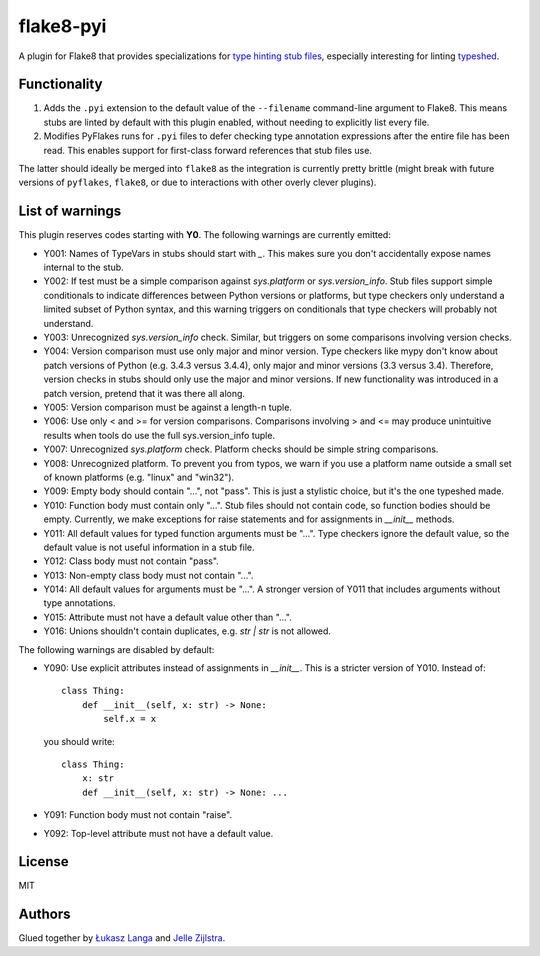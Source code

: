 ==========
flake8-pyi
==========

A plugin for Flake8 that provides specializations for
`type hinting stub files <https://www.python.org/dev/peps/pep-0484/#stub-files>`_,
especially interesting for linting
`typeshed <https://github.com/python/typeshed/>`_.


Functionality
-------------

1. Adds the ``.pyi`` extension to the default value of the ``--filename``
   command-line argument to Flake8.  This means stubs are linted by default with
   this plugin enabled, without needing to explicitly list every file.

2. Modifies PyFlakes runs for ``.pyi`` files to defer checking type annotation
   expressions after the entire file has been read.  This enables support for
   first-class forward references that stub files use.

The latter should ideally be merged into ``flake8`` as the integration is
currently pretty brittle (might break with future versions of ``pyflakes``,
``flake8``, or due to interactions with other overly clever plugins).


List of warnings
----------------

This plugin reserves codes starting with **Y0**. The following warnings are
currently emitted:

* Y001: Names of TypeVars in stubs should start with `_`. This makes sure you
  don't accidentally expose names internal to the stub.
* Y002: If test must be a simple comparison against `sys.platform` or
  `sys.version_info`. Stub files support simple conditionals to indicate
  differences between Python versions or platforms, but type checkers only
  understand a limited subset of Python syntax, and this warning triggers on
  conditionals that type checkers will probably not understand.
* Y003: Unrecognized `sys.version_info` check. Similar, but triggers on some
  comparisons involving version checks.
* Y004: Version comparison must use only major and minor version. Type checkers
  like mypy don't know about patch versions of Python (e.g. 3.4.3 versus 3.4.4),
  only major and minor versions (3.3 versus 3.4). Therefore, version checks in
  stubs should only use the major and minor versions. If new functionality was
  introduced in a patch version, pretend that it was there all along.
* Y005: Version comparison must be against a length-n tuple.
* Y006: Use only < and >= for version comparisons. Comparisons involving > and
  <= may produce unintuitive results when tools do use the full sys.version_info
  tuple.
* Y007: Unrecognized `sys.platform` check. Platform checks should be simple
  string comparisons.
* Y008: Unrecognized platform. To prevent you from typos, we warn if you use a
  platform name outside a small set of known platforms (e.g. "linux" and
  "win32").
* Y009: Empty body should contain "...", not "pass". This is just a stylistic
  choice, but it's the one typeshed made.
* Y010: Function body must contain only "...". Stub files should not contain
  code, so function bodies should be empty. Currently, we make exceptions for
  raise statements and for assignments in `__init__` methods.
* Y011: All default values for typed function arguments must be "...". Type
  checkers ignore the default value, so the default value is not useful
  information in a stub file.
* Y012: Class body must not contain "pass".
* Y013: Non-empty class body must not contain "...".
* Y014: All default values for arguments must be "...". A stronger version
  of Y011 that includes arguments without type annotations.
* Y015: Attribute must not have a default value other than "...".
* Y016: Unions shouldn't contain duplicates, e.g. `str | str` is not allowed.

The following warnings are disabled by default:

* Y090: Use explicit attributes instead of assignments in `__init__`. This
  is a stricter version of Y010. Instead of::

    class Thing:
        def __init__(self, x: str) -> None:
            self.x = x

  you should write::

     class Thing:
         x: str
         def __init__(self, x: str) -> None: ...

* Y091: Function body must not contain "raise".
* Y092: Top-level attribute must not have a default value.

License
-------

MIT


Authors
-------

Glued together by `Łukasz Langa <mailto:lukasz@langa.pl>`_ and
`Jelle Zijlstra <mailto:jelle.zijlstra@gmail.com>`_.

